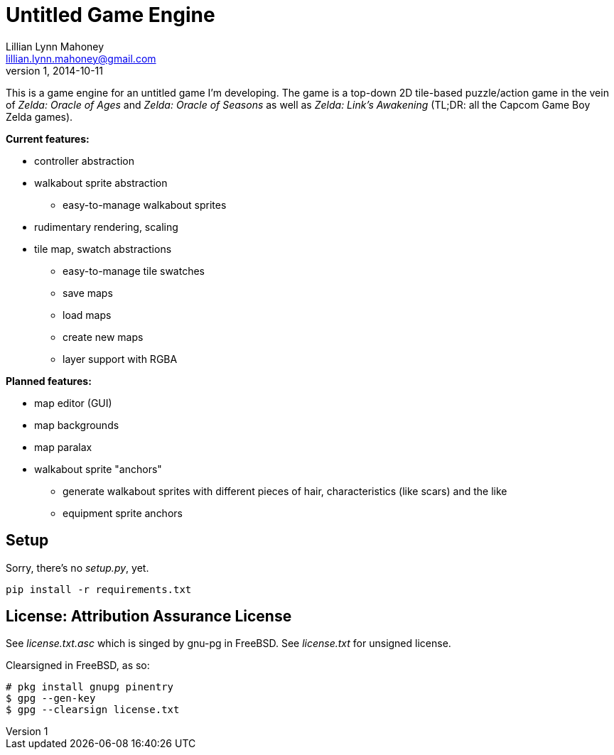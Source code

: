 = Untitled Game Engine
Lillian Lynn Mahoney <lillian.lynn.mahoney@gmail.com>
1, 2014-10-11

This is a game engine for an untitled game I'm developing. The game is a top-down 2D tile-based puzzle/action game in the vein of __Zelda: Oracle of Ages__ and __Zelda: Oracle of Seasons__ as well as __Zelda: Link's Awakening__ (TL;DR: all the Capcom Game Boy Zelda games).

*Current features:*

  * controller abstraction
  * walkabout sprite abstraction
  ** easy-to-manage walkabout sprites
  * rudimentary rendering, scaling
  * tile map, swatch abstractions
  ** easy-to-manage tile swatches
  ** save maps
  ** load maps
  ** create new maps
  ** layer support with RGBA

*Planned features:*

  * map editor (GUI)
  * map backgrounds
  * map paralax
  * walkabout sprite "anchors"
  ** generate walkabout sprites with different pieces of hair, characteristics (like scars) and the like
  ** equipment sprite anchors

== Setup

Sorry, there's no __setup.py__, yet.

----
pip install -r requirements.txt
----

== License: Attribution Assurance License

See __license.txt.asc__ which is singed by gnu-pg in FreeBSD. See __license.txt__ for unsigned license.

Clearsigned in FreeBSD, as so:

----
# pkg install gnupg pinentry
$ gpg --gen-key
$ gpg --clearsign license.txt
----

